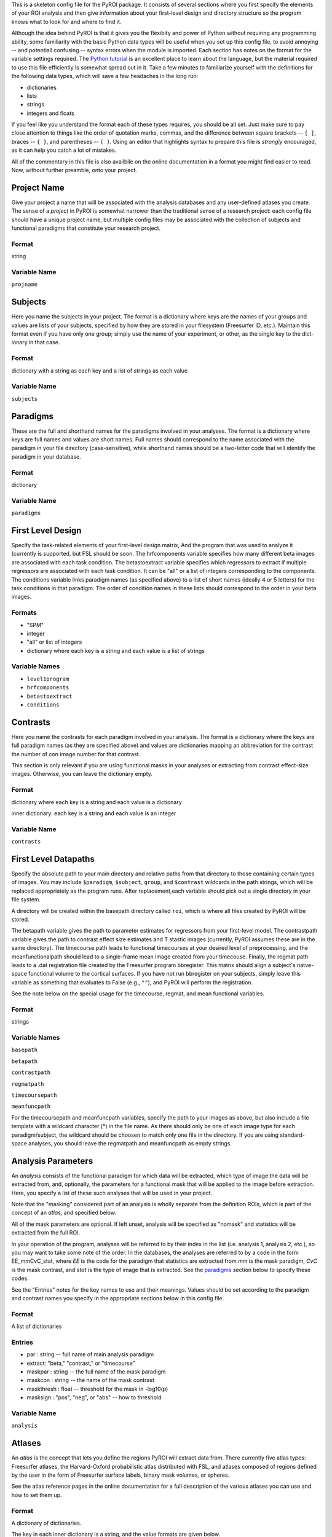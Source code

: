 .. _config_doc:

This is a skeleton config file for the PyROI package.  It consists of 
several sections where you first specify the elements of your ROI
analysis and then give information about your first-level design
and directory structure so the program knows what to look for and 
where to find it.

Although the idea behind PyROI is that it gives you the flexibity
and power of Python without requiring any programming ability, some
familiarity with the basic Python data types will be useful when you
set up this config file, to avoid annoying -- and potentiall confusing
-- syntax errors when the module is imported.  Each section has notes
on the format for the variable settings required.  The `Python tutorial
<http://docs.python.org/tutorial/index.html>`_ is an excellent place
to learn about the language, but the material required to use this 
file efficiently is somewhat spread out in it.  Take a few minutes
to familiarize yourself with the definitions for the following data
types, which will save a few headaches in the long run:

- dictionaries

- lists

- strings

- integers and floats

If you feel like you understand the format each of these types
requires, you should be all set.  Just make sure to pay close 
attention to things like the order of quotation marks, commas,
and the difference between square brackets -- ``[ ]``, braces -- 
``{ }``, and parentheses -- ``( )``.  Using an editor that
highlights syntax to prepare this file is *strongly* encouraged,
as it can help you catch a lot of mistakes.

All of the commentary in this file is also availbile on the online
documentation in a format you might find easier to read.  Now, 
without further preamble, onto your project.



Project Name
------------

Give your project a name that will be associated with the analysis 
databases and any user-defined atlases you create.  The sense of a
*project* in PyROI is somewhat narrower than the traditional sense
of a research project: each config file should have a unique project
name, but multiple config files may be associated with the collection
of subjects and functional paradigms that constitute your research
project.

Format
^^^^^^

string


Variable Name
^^^^^^^^^^^^^

``projname``




Subjects
--------

Here you name the subjects in your project.  The format is a dictionary
where keys are the names of your groups and values are lists of your
subjects, specified by how they are stored in your filesystem (Freesurfer
ID, etc.). Maintain this format even if you have only one group; simply 
use the name of your experiment, or other, as the single key to the dict-
ionary in that case.

Format
^^^^^^

dictionary with a string as each key and a list of strings as each value


Variable Name
^^^^^^^^^^^^^

``subjects``




Paradigms
---------

These are the full and shorthand names for the paradigms involved in 
your analyses. The format is a dictionary where keys are full names 
and values are short names. Full names should correspond to the name 
associated with the paradigm in your file directory (case-sensitive),
while shorthand names should be a two-letter code that will identify 
the paradigm in your database.

Format
^^^^^^

dictionary


Variable Name
^^^^^^^^^^^^^^

``paradigms``




First Level Design
------------------

Specify the task-related elements of your first-level design matrix,
And the program that was used to analyze it (currently is supported, but
FSL should be soon. The hrfcomponents variable specifies how many different
beta images are associated with each task condition. The betastoextract 
variable specifies which regressors to extract if multiple regressors 
are associated with each task condition.  It can be "all" or a list of 
integers corresponding to the components. The conditions variable links
paradigm names (as specified above) to a list of short names (ideally
4 or 5 letters) for the task conditions in that paradigm. The order of
condition names in these lists should correspond to the order in your
beta images.

Formats
^^^^^^^

- "SPM"


- integer

- "all" or list of integers

- dictionary where each key is a string and each value is a list of strings

Variable Names
^^^^^^^^^^^^^^

- ``level1program``


- ``hrfcomponents``

- ``betastoextract``

- ``conditions``



Contrasts
---------

Here you name the contrasts for each paradigm involved in your analysis.
The format is a dictionary where the keys are full paradigm names (as they
are specified above) and values are dictionaries mapping an abbreviation
for the contrast the number of con image number for that contrast.

This section is only relevant if you are using functional masks in your
analyses or extracting from contrast effect-size images.  Otherwise,
you can leave the dictionary empty.

Format
^^^^^^

dictionary where each key is a string and each value is a dictionary

inner dictionary: each key is a string and each value is an integer


Variable Name
^^^^^^^^^^^^^

``contrasts``




First Level Datapaths
---------------------

Specify the absolute path to your main directory and relative paths
from that directory to those containing certain types of images.  You 
may include ``$paradigm``, ``$subject``, ``group``, and ``$contrast`` 
wildcards in the path strings, which will be replaced appropriately as the 
program runs.  After replacement,each variable should pick out a single 
directory in your file system.

A directory will be created within the basepath directory called ``roi``,
which is where all files created by PyROI will be stored.

The betapath variable gives the path to parameter estimates for regressors
from your first-level model.  The contrastpath variable gives the path to
contrast effect size estimates and T stastic images (currently, PyROI 
assumes these are in the same directory).  The timecourse path leads to
functional timecourses at your desired level of preprocessing, and the 
meanfunctionalpath should lead to a single-frame mean image created from
your timecouse.  Finally, the regmat path leads to a .dat registration file
created by the Freesurfer program bbregister.  This matrix should align a
subject's natve-space functional volume to the cortical surfaces.  If you
have not run bbregister on your subjects, simply leave this variable as 
something that evaluates to False (e.g., ``""``), and PyROI will perform
the registration.

See the note below on the special usage for the timecourse, regmat, and mean
functional variables.


Format
^^^^^^

strings



Variable Names
^^^^^^^^^^^^^^

``basepath``


``betapath``

``contrastpath``

``regmatpath``

``timecoursepath``

``meanfuncpath``

For the timecoursepath and meanfuncpath variables, specify the path to
your images as above, but also include a file template with a wildcard
character (*) in the file name.  As there should only be one of each 
image type for each paradigm/subject, the wildcard should be choosen
to match only one file in the directory.  If you are using standard-
space analyses, you should leave the regmatpath and meanfuncpath as
empty strings.


Analysis Parameters
-------------------

An *analysis* consists of the functional paradigm for which data will 
be extracted, which type of image the data will be extracted from, and,
optionally, the parameters for a functional mask that will be applied
to the image before extraction.  Here, you specify a list of these such
analyses that will be used in your project.  

Note that the "masking" considered part of an analysis is wholly 
separate from the definition ROIs, which is part of the concept of an 
*atlas,* and specified below.

All of the mask parameters are optional. If left unset, analysis will 
be specified as "nomask" and statistics will be extracted from the full
ROI. 

In your operation of the program, analyses will be referred to by their
index in the list (i.e. analysis 1, analysis 2, etc.), so you may want
to take some note of the order.  In the databases, the analyses are
referred to by a code in the form EE_mmCvC_stat, where `EE` is the code
for the paradigm that statistics are extracted from `mm` is the mask
paradigm, `CvC` is the mask contrast, and `stat` is the type of image
that is extracted.  See the paradigms_ section below to specify these
codes.

See the "Entries" notes for the key names to use and their meanings.  
Values should be set according to the paradigm and contrast names you
specify  in the appropriate sections below in this config file.

Format
^^^^^^

A list of dictionaries


Entries
^^^^^^^

- par : string -- full name of main analysis paradigm


- extract: "beta," "contrast," or "timecourse"

- maskpar : string -- the full name of the mask paradigm 

- maskcon : string -- the name of the mask contrast 

- maskthresh : float -- threshold for the mask in -log10(p)

- masksign : "pos", "neg", or "abs" -- how to threshold

Variable Name
^^^^^^^^^^^^^

``analysis``




Atlases
-------

An *atlas* is the concept that lets you define the regions PyROI will
extract data from.  There currently five atlas types: Freesurfer atlases,
the Harvard-Oxford probabilistic atlas distributed with FSL, and atlases
composed of regions defined by the user in the form of Freesurfer surface
labels, binary mask volumes, or spheres.

See the atlas reference pages in the online documentation for a full
description of the various atlases you can use and how to set them up.

Format
^^^^^^

A dictionary of dictionaries.  

The key in each inner dictionary is a string, and the value formats are given below.


Entry Formats
^^^^^^^^^^^^^^

- source: "freesurfer", "fsl", "mask", "label", or "sphere"

- regions: list of integers

- manifold: "volume" or "surface"

- fname: string

- hemi: "lh" or "rh"

- file: string

- thresh: tuple ("sig" or "fdr", float)

- probthresh: integer

- sourcelevel: "subject" or "group"

- sourcedir: string

- sourcefiles: "all" or list of strings 

- coordsys: "mni", "tal", or "vox"

- radius: integer

- centers: dictionary with a string keys and tuples of integers as values 



Required Entries
^^^^^^^^^^^^^^^^

Note: source is required for all atlas types

- freesurfer: manifold, fname, regions

- fsl: probthresh, regions

- sigsurf: hemi, file, thresh, minsize

- mask: sourcedir, sourcelabels

- label: hemi, sourcelebel, sourcedir, sourcelabels

- sphere: coordsys, radius, centers


Variable Name
^^^^^^^^^^^^^

``atlases``


